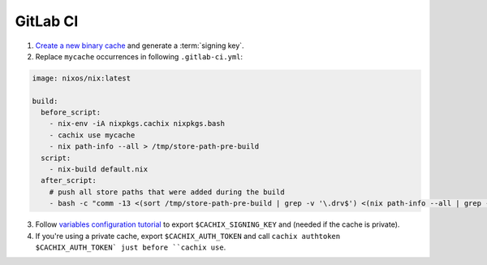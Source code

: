 GitLab CI
=========

1. `Create a new binary cache <https://app.cachix.org>`_ and generate a :term:`signing key`.

2. Replace ``mycache`` occurrences in following ``.gitlab-ci.yml``:

.. code:: yaml

    image: nixos/nix:latest

    build:
      before_script:
        - nix-env -iA nixpkgs.cachix nixpkgs.bash
        - cachix use mycache
        - nix path-info --all > /tmp/store-path-pre-build
      script:
        - nix-build default.nix
      after_script:
        # push all store paths that were added during the build
        - bash -c "comm -13 <(sort /tmp/store-path-pre-build | grep -v '\.drv$') <(nix path-info --all | grep -v '\.drv$' | sort) | cachix push mycache"
        

3. Follow `variables configuration tutorial <https://docs.gitlab.com/ee/ci/variables/#creating-a-custom-environment-variable>`_
   to export ``$CACHIX_SIGNING_KEY`` and  (needed if the cache is private). 

4. If you're using a private cache, export ``$CACHIX_AUTH_TOKEN`` and 
   call ``cachix authtoken $CACHIX_AUTH_TOKEN` just before ``cachix use``.